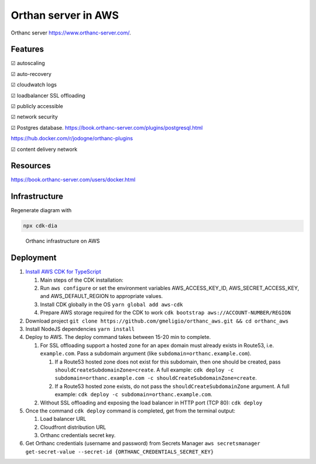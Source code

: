 Orthan server in AWS
=====================

Orthanc server https://www.orthanc-server.com/.

Features
---------

|check| autoscaling

|check| auto-recovery

|check| cloudwatch logs

|check| loadbalancer SSL offloading

|check| publicly accessible

|check| network security

|check| Postgres database.
https://book.orthanc-server.com/plugins/postgresql.html 

https://hub.docker.com/r/jodogne/orthanc-plugins 

|check| content delivery network

Resources
----------

https://book.orthanc-server.com/users/docker.html

Infrastructure
---------------

Regenerate diagram with

.. code-block:: bash

   npx cdk-dia


.. figure:: diagram.png
      
   Orthanc infrastructure on AWS


Deployment
-----------

#. `Install AWS CDK for TypeScript <https://docs.aws.amazon.com/cdk/v2/guide/getting_started.html>`_

   #. Main steps of the CDK installation:
   #. Run ``aws configure`` or set the environment variables AWS_ACCESS_KEY_ID, AWS_SECRET_ACCESS_KEY, and AWS_DEFAULT_REGION to appropriate values.
   #. Install CDK globally in the OS ``yarn global add aws-cdk``
   #. Prepare AWS storage required for the CDK to work ``cdk bootstrap aws://ACCOUNT-NUMBER/REGION``

#. Download project ``git clone https://github.com/gmeligio/orthanc_aws.git && cd orthanc_aws``
#. Install NodeJS dependencies ``yarn install``
#. Deploy to AWS. The deploy command takes between 15-20 min to complete.
   
   #. For SSL offloading support a hosted zone for an apex domain must already exists in Route53, i.e. ``example.com``. Pass a subdomain argument (like ``subdomain=orthanc.example.com``).
   
      #. If a Route53 hosted zone does not exist for this subdomain, then one should be created, pass ``shouldCreateSubdomainZone=create``. A full example: ``cdk deploy -c subdomain=orthanc.example.com -c shouldCreateSubdomainZone=create``. 
      #.  If a Route53 hosted zone exists, do not pass the ``shouldCreateSubdomainZone`` argument. A full example: ``cdk deploy -c subdomain=orthanc.example.com``. 

   #. Without SSL offloading and exposing the load balancer in HTTP port (TCP 80): ``cdk deploy``
   

#. Once the command ``cdk deploy`` command is completed, get from the terminal output:
   
   #. Load balancer URL
   #. Cloudfront distribution URL
   #. Orthanc credentials secret key.

#. Get Orthanc credentials (username and password) from Secrets Manager ``aws secretsmanager get-secret-value --secret-id {ORTHANC_CREDENTIALS_SECRET_KEY}``


.. |check| unicode:: U+2611
.. |uncheck| unicode:: U+2610
